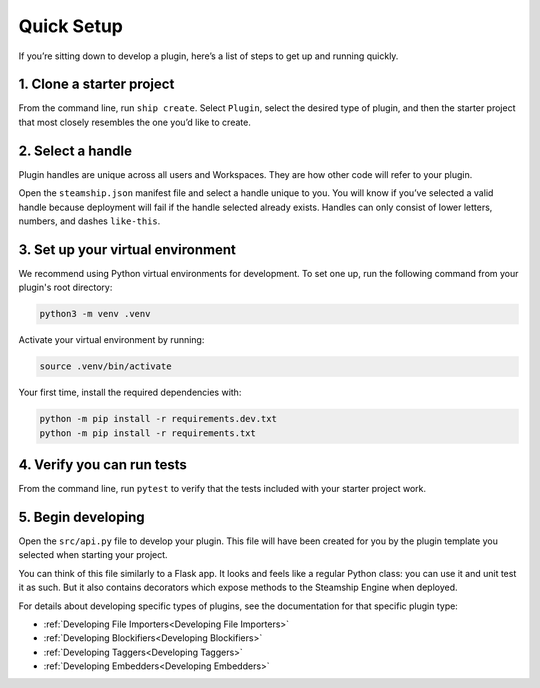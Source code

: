 Quick Setup
-----------

If you’re sitting down to develop a plugin, here’s a list of steps to
get up and running quickly.

1. Clone a starter project
~~~~~~~~~~~~~~~~~~~~~~~~~~

From the command line, run ``ship create``. Select ``Plugin``, select
the desired type of plugin, and then the starter project that most
closely resembles the one you’d like to create.

2. Select a handle
~~~~~~~~~~~~~~~~~~
Plugin handles are unique across all users and Workspaces. They are how
other code will refer to your plugin.

Open the ``steamship.json`` manifest file and select a handle unique to
you. You will know if you’ve selected a valid handle because deployment
will fail if the handle selected already exists. Handles can only
consist of lower letters, numbers, and dashes ``like-this``.

3. Set up your virtual environment
~~~~~~~~~~~~~~~~~~~~~~~~~~~~~~~~~~

We recommend using Python virtual environments for development. To set
one up, run the following command from your plugin's root directory:

.. code:: bash

   python3 -m venv .venv

Activate your virtual environment by running:

.. code:: bash

   source .venv/bin/activate

Your first time, install the required dependencies with:

.. code:: bash

   python -m pip install -r requirements.dev.txt
   python -m pip install -r requirements.txt

4. Verify you can run tests
~~~~~~~~~~~~~~~~~~~~~~~~~~~

From the command line, run ``pytest`` to verify that the tests included
with your starter project work.

5. Begin developing
~~~~~~~~~~~~~~~~~~~

Open the ``src/api.py`` file to develop your plugin.
This file will have been created for you by the plugin template you selected when starting your project.

You can think of this file similarly to a Flask app.
It looks and feels like a regular Python class: you can use it and unit test it as such.
But it also contains decorators which expose methods to the Steamship Engine when deployed.

For details about
developing specific types of plugins, see the documentation for that
specific plugin type:

- :ref:`Developing File Importers<Developing File Importers>`
- :ref:`Developing Blockifiers<Developing Blockifiers>`
- :ref:`Developing Taggers<Developing Taggers>`
- :ref:`Developing Embedders<Developing Embedders>`
